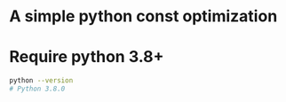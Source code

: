 * A simple python const optimization
* Require python 3.8+
    #+BEGIN_SRC bash
    python --version
    # Python 3.8.0
    #+END_SRC
